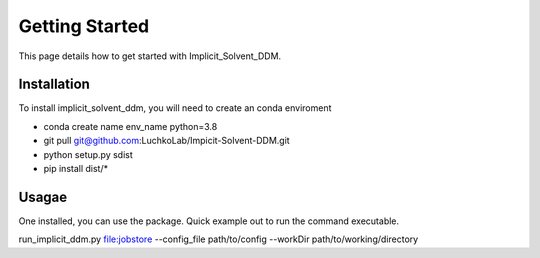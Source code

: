 Getting Started
===============

This page details how to get started with Implicit_Solvent_DDM. 

Installation
------------
To install implicit_solvent_ddm, you will need to create an conda enviroment 

* conda create name env_name python=3.8
* git pull git@github.com:LuchkoLab/Impicit-Solvent-DDM.git
* python setup.py sdist
* pip install dist/*

Usagae
------
One installed, you can use the package. Quick example out to run the command executable.

run_implicit_ddm.py file:jobstore --config_file path/to/config --workDir path/to/working/directory 

